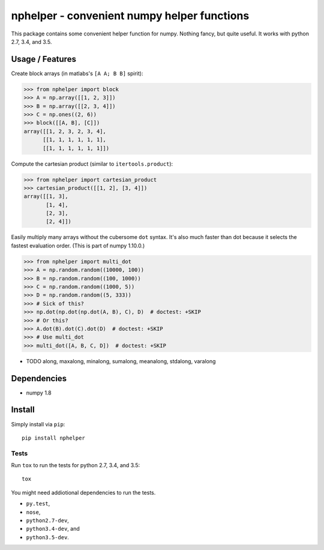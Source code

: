 ############################################
nphelper - convenient numpy helper functions
############################################

This package contains some convenient helper function for numpy.  Nothing
fancy, but quite useful.
It works with python 2.7, 3.4, and 3.5.

Usage / Features
================

Create block arrays (in matlabs's ``[A A; B B]`` spirit):

.. code:: python

    >>> from nphelper import block
    >>> A = np.array([[1, 2, 3]])
    >>> B = np.array([[2, 3, 4]])
    >>> C = np.ones((2, 6))
    >>> block([[A, B], [C]])
    array([[1, 2, 3, 2, 3, 4],
          [[1, 1, 1, 1, 1, 1],
          [[1, 1, 1, 1, 1, 1]])

Compute the cartesian product (similar to ``itertools.product``):

.. code:: python

    >>> from nphelper import cartesian_product
    >>> cartesian_product([[1, 2], [3, 4]])
    array([[1, 3],
           [1, 4],
           [2, 3],
           [2, 4]])

Easily multiply many arrays without the cubersome ``dot`` syntax. It's also
much faster than dot because it selects the fastest evaluation order.
(This is part of numpy 1.10.0.)

.. code:: python

    >>> from nphelper import multi_dot
    >>> A = np.random.random((10000, 100))
    >>> B = np.random.random((100, 1000))
    >>> C = np.random.random((1000, 5))
    >>> D = np.random.random((5, 333))
    >>> # Sick of this?
    >>> np.dot(np.dot(np.dot(A, B), C), D)  # doctest: +SKIP
    >>> # Or this?
    >>> A.dot(B).dot(C).dot(D)  # doctest: +SKIP
    >>> # Use multi_dot
    >>> multi_dot([A, B, C, D])  # doctest: +SKIP

- TODO along, maxalong, minalong, sumalong, meanalong, stdalong, varalong

Dependencies
============

- numpy 1.8

Install
============

Simply install via ``pip``::

    pip install nphelper

Tests
------

Run ``tox`` to run the tests for python 2.7, 3.4, and 3.5::

    tox

You might need addiotional dependencies to run the tests.

- ``py.test``,
- ``nose``,
- ``python2.7-dev``,
- ``python3.4-dev``, and
- ``python3.5-dev``.
